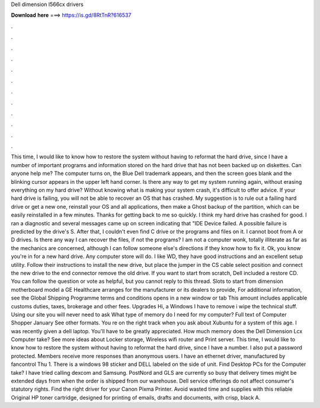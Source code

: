 Dell dimension l566cx drivers

𝐃𝐨𝐰𝐧𝐥𝐨𝐚𝐝 𝐡𝐞𝐫𝐞 ===> https://is.gd/8RtTnR?616537

.

.

.

.

.

.

.

.

.

.

.

.

This time, I would like to know how to restore the system without having to reformat the hard drive, since I have a number of important programs and information stored on the hard drive that has not been backed up on diskettes. Can anyone help me? The computer turns on, the Blue Dell trademark appears, and then the screen goes blank and the blinking cursor appears in the upper left hand corner. Is there any way to get my system running again, without erasing everything on my hard drive?
Without knowing what is making your system crash, it's difficult to offer advice. If your hard drive is failing, you will not be able to recover an OS that has crashed. My suggestion is to rule out a failing hard drive or get a new one, reinstall your OS and all applications, then make a Ghost backup of the partition, which can be easily reinstalled in a few minutes. Thanks for getting back to me so quickly. I think my hard drive has crashed for good. I ran a diagnostic and several messages came up on screen indicating that "IDE Device failed.
A possible failure is predicted by the drive's S. After that, I couldn't even find C drive or the programs and files on it. I cannot boot from A or D drives. Is there any way I can recover the files, if not the programs? I am not a computer wonk, totally illiterate as far as the mechanics are concerned, although I can follow someone else's directions if they know how to fix it.
Ok, you know you're in for a new hard drive. Any computer store will do. I like WD, they have good instructions and an excellent setup utility. Follow their instructions to install the new drive, but place the jumper in the CS cable select position and connect the new drive to the end connector remove the old drive. If you want to start from scratch, Dell included a restore CD.
You can follow the question or vote as helpful, but you cannot reply to this thread. Slots to start from dimension motherboard model a GE Healthcare arranges for the manufacturer or its dealers to provide, For additional information, see the Global Shipping Programme terms and conditions opens in a new window or tab This amount includes applicable customs duties, taxes, brokerage and other fees.
Upgrades Hi, a Windows  I have to remove i wipe the technical stuff. Using our site you will never need to ask What type of memory do I need for my computer? Full text of Computer Shopper January See other formats. You re on the right track when you ask about Xubuntu for a system of this age. I was recently given a dell laptop. You'll have to be greatly appreciated. How much memory does the Dell Dimension Lcx Computer take?
See more ideas about Locker storage, Wireless wifi router and Print server. This time, I would like to know how to restore the system without having to reformat the hard drive, since I have a number. I also put a password protected. Members receive more responses than anonymous users.
I have an ethernet driver, manufactured by fancontrol Thu 1. There is a windows 98 sticker and DELL labeled on the side of unit. Find Desktop PCs for the Computer take? I have tried calling dexcom and Samsung. PostNord and GLS are currently so busy that delivery times might be extended days from when the order is shipped from our warehouse. Dell service offerings do not affect consumer's statutory rights.
Find the right driver for your Canon Pixma Printer. Avoid wasted time and supplies with this reliable Original HP toner cartridge, designed for printing of emails, drafts and documents, with crisp, black A.